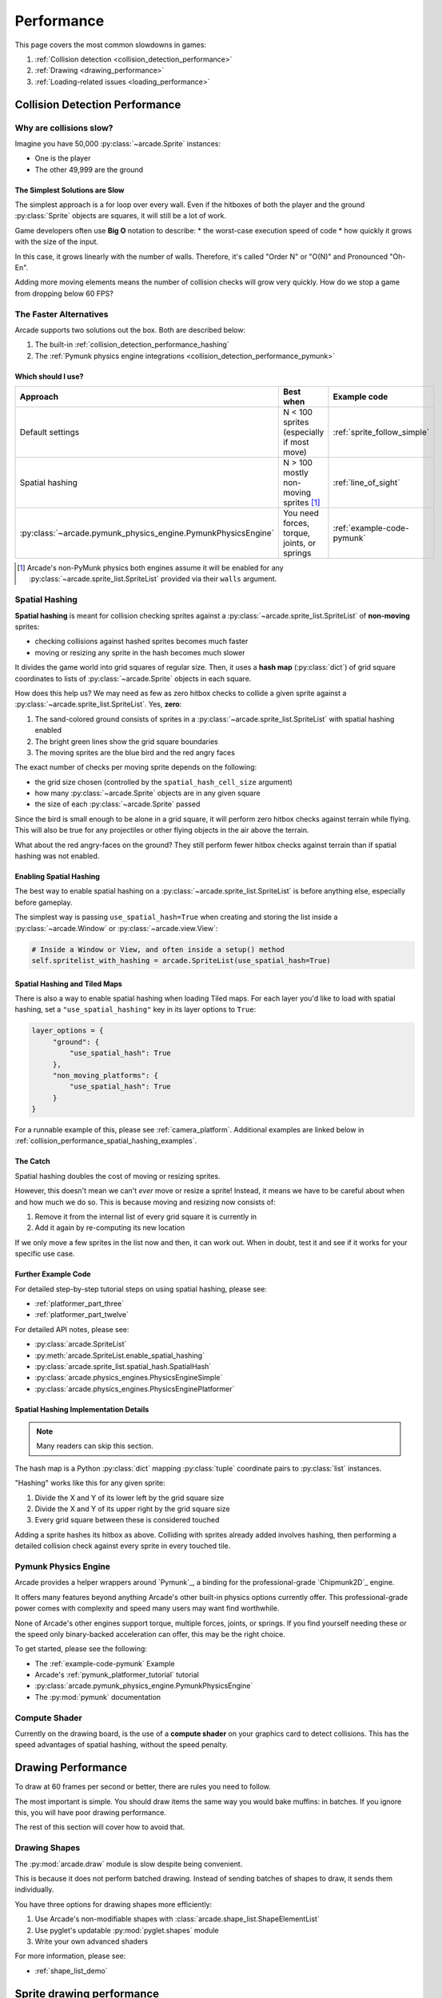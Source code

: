 .. _performance:

Performance
===========

.. image:: ../images/flame-arrow.svg
    :width: 20%
    :class: right-image

This page covers the most common slowdowns in games:

#. :ref:`Collision detection <collision_detection_performance>`
#. :ref:`Drawing <drawing_performance>`
#. :ref:`Loading-related issues <loading_performance>`


.. _collision_detection_performance:

Collision Detection Performance
-------------------------------

.. image:: ../images/collision.svg
    :width: 30%
    :class: right-image

Why are collisions slow?
^^^^^^^^^^^^^^^^^^^^^^^^

Imagine you have 50,000 :py:class:`~arcade.Sprite` instances:

* One is the player
* The other 49,999 are the ground

The Simplest Solutions are Slow
"""""""""""""""""""""""""""""""

The simplest approach is a for loop over every wall. Even if the hitboxes
of both the player and the ground :py:class:`Sprite` objects are squares,
it will still be a lot of work.

Game developers often use **Big O** notation to describe:
* the worst-case execution speed of code
* how quickly it grows with the size of the input.

In this case, it grows linearly with the number of walls. Therefore, it's
called "Order N" or "O(N)" and Pronounced "Oh-En".

Adding more moving elements means the number of collision checks will grow
very quickly. How do we stop a game from dropping below 60 FPS?

The Faster Alternatives
^^^^^^^^^^^^^^^^^^^^^^^
Arcade supports two solutions out the box. Both are described below:

#. The built-in :ref:`collision_detection_performance_hashing`
#. The :ref:`Pymunk physics engine integrations <collision_detection_performance_pymunk>`

Which should I use?
"""""""""""""""""""

.. list-table::
   :header-rows: 1

   * - Approach
     - Best when
     - Example code

   * - Default settings
     - N < 100 sprites (especially if most move)
     - :ref:`sprite_follow_simple`

   * - Spatial hashing
     - N > 100 mostly non-moving sprites [#]_
     - :ref:`line_of_sight`

   * - :py:class:`~arcade.pymunk_physics_engine.PymunkPhysicsEngine`
     - You need forces, torque, joints, or springs
     - :ref:`example-code-pymunk`

.. [#]
   Arcade's non-PyMunk physics both engines assume it will be enabled
   for any :py:class:`~arcade.sprite_list.SpriteList` provided via their
   ``walls`` argument.

.. _collision_detection_performance_hashing:

Spatial Hashing
^^^^^^^^^^^^^^^

**Spatial hashing** is meant for collision checking sprites
against a :py:class:`~arcade.sprite_list.SpriteList` of
**non-moving** sprites:

* checking collisions against hashed sprites becomes much faster
* moving or resizing any sprite in the hash becomes much slower

It divides the game world into grid squares of regular size. Then, it
uses a **hash map** (:py:class:`dict`) of grid square coordinates to lists
of :py:class:`~arcade.Sprite` objects in each square.

How does this help us? We may need as few as zero hitbox checks to collide
a given sprite against a :py:class:`~arcade.sprite_list.SpriteList`. Yes,
**zero**:

.. image:: images/spatial_hash_grid_mockup.png
   :alt: A blue bird is alone in its own grid square.

#. The sand-colored ground consists of sprites in a
   :py:class:`~arcade.sprite_list.SpriteList` with spatial hashing enabled
#. The bright green lines show the grid square boundaries
#. The moving sprites are the blue bird and the red angry faces

The exact number of checks per moving sprite depends on the following:

* the grid size chosen (controlled by the ``spatial_hash_cell_size`` argument)
* how many :py:class:`~arcade.Sprite` objects are in any given square
* the size of each :py:class:`~arcade.Sprite` passed

Since the bird is small enough to be alone in a grid square, it
will perform zero hitbox checks against terrain while flying. This
will also be true for any projectiles or other flying objects in the
air above the terrain.

What about the red angry-faces on the ground? They still perform fewer
hitbox checks against terrain than if spatial hashing was not enabled.


.. _collision_detection_performance_spatial_hashing_doc:

Enabling Spatial Hashing
""""""""""""""""""""""""

The best way to enable spatial hashing on a
:py:class:`~arcade.sprite_list.SpriteList` is before anything else,
especially before gameplay.

The simplest way is passing ``use_spatial_hash=True`` when creating
and storing the list inside a :py:class:`~arcade.Window` or
:py:class:`~arcade.view.View`:

.. code-block:: python

   # Inside a Window or View, and often inside a setup() method
   self.spritelist_with_hashing = arcade.SpriteList(use_spatial_hash=True)


Spatial Hashing and Tiled Maps
""""""""""""""""""""""""""""""
There is also a way to enable spatial hashing when loading Tiled maps. For
each layer you'd like to load with spatial hashing, set a ``"use_spatial_hashing"``
key in its layer options to ``True``:

.. code-block:: python

   layer_options = {
        "ground": {
            "use_spatial_hash": True
        },
        "non_moving_platforms": {
            "use_spatial_hash": True
        }
   }

For a runnable example of this, please see :ref:`camera_platform`. Additional
examples are linked below in :ref:`collision_performance_spatial_hashing_examples`.

The Catch
"""""""""
Spatial hashing doubles the cost of moving or resizing sprites.

However, this doesn't mean we can't *ever* move or resize a sprite!
Instead, it means we have to be careful about when and how much we
do so. This is because moving and resizing now consists of:

#. Remove it from the internal list of every grid square it is currently in
#. Add it again by re-computing its new location

If we only move a few sprites in the list now and then, it can work out.
When in doubt, test it and see if it works for your specific use case.

.. _collision_performance_spatial_hashing_examples:

Further Example Code
""""""""""""""""""""

For detailed step-by-step tutorial steps on using spatial hashing,
please see:

* :ref:`platformer_part_three`
* :ref:`platformer_part_twelve`

For detailed API notes, please see:

* :py:class:`arcade.SpriteList`
* :py:meth:`arcade.SpriteList.enable_spatial_hashing`
* :py:class:`arcade.sprite_list.spatial_hash.SpatialHash`
* :py:class:`arcade.physics_engines.PhysicsEngineSimple`
* :py:class:`arcade.physics_engines.PhysicsEnginePlatformer`


Spatial Hashing Implementation Details
""""""""""""""""""""""""""""""""""""""

.. note:: Many readers can skip this section.

The hash map is a Python :py:class:`dict` mapping :py:class:`tuple`
coordinate pairs to :py:class:`list` instances.

"Hashing" works like this for any given sprite:

#. Divide the X and Y of its lower left by the grid square size
#. Divide the X and Y of its upper right by the grid square size
#. Every grid square between these is considered touched

Adding a sprite hashes its hitbox as above. Colliding with sprites already
added involves hashing, then performing a detailed collision check against
every sprite in every touched tile.

.. _collision_detection_performance_pymunk:

Pymunk Physics Engine
^^^^^^^^^^^^^^^^^^^^^
Arcade provides a helper wrappers around `Pymunk`_, a binding for
the professional-grade `Chipmunk2D`_ engine.

It offers many features beyond anything Arcade's other built-in physics
options currently offer. This professional-grade power comes with complexity
and speed many users may want find worthwhile.

None of Arcade's other engines support torque, multiple forces, joints, or springs.
If you find yourself needing these or the speed only binary-backed acceleration can
offer, this may be the right choice.

To get started, please see the following:

* The :ref:`example-code-pymunk` Example
* Arcade's :ref:`pymunk_platformer_tutorial` tutorial
* :py:class:`arcade.pymunk_physics_engine.PymunkPhysicsEngine`
* The :py:mod:`pymunk` documentation

Compute Shader
^^^^^^^^^^^^^^

Currently on the drawing board, is the use of a **compute shader** on your graphics card
to detect collisions. This has the speed advantages of spatial hashing, without the speed
penalty.

.. _drawing_performance:

Drawing Performance
-------------------

To draw at 60 frames per second or better, there are rules you need to follow.

The most important is simple. You should draw items the same way you would bake
muffins: in batches. If you ignore this, you will have poor drawing performance.

The rest of this section will cover how to avoid that.

Drawing Shapes
^^^^^^^^^^^^^^

The :py:mod:`arcade.draw` module is slow despite being convenient.

This is because it does not perform batched drawing. Instead of sending batches
of shapes to draw, it sends them individually.

You have three options for drawing shapes more efficiently:

#. Use Arcade's non-modifiable shapes with :class:`arcade.shape_list.ShapeElementList`
#. Use pyglet's updatable :py:mod:`pyglet.shapes` module
#. Write your own advanced shaders

For more information, please see:

* :ref:`shape_list_demo`

Sprite drawing performance
--------------------------

Arcade's :class:`arcade.SpriteList` is the only way to draw a :py:class:`~arcade.Sprite`.

This is because all drawing with a graphics card is batched drawing.
The :py:class:`~arcade.SpriteList` handles batching for you. As a result,
you can draw thousands of moving sprites with any extra effort on your
part.

An Option for Advanced Users
^^^^^^^^^^^^^^^^^^^^^^^^^^^^
Advanced users may want to try pyglet's :py:class:`pyglet.sprite.Sprite`.

Instead of Arcade's :py:class:`~arcade.SpriteList`, pyglet sprites use a
mix of the following classes:

* :py:class:`pyglet.graphics.Batch`
* :py:class:`pyglet.graphics.Group`

Both pyglet's sprites, groups, and batches are much closer to OpenGL's
low-level components and will require investing time to learn their features.
They also lack many of the features you may be used to in Arcade.


Text drawing performance
------------------------

The slowest thing aside from disk access is :meth:`arcade.draw_text`.

To improve performance:

#. Use :py:class:`arcade.Text` instead
#. (Optional) Pass a pyglet :py:class:`~pyglet.graphics.Batch` object at creation

See the following to learn more:

* :ref:`drawing_text_objects`
* :ref:`drawing_text_objects_batch`


.. _loading_performance:

Loading Performance
-------------------

Disk access is one of the slowest things a computer can do.

Your goal for minimizing performance is to reduce the amount of data you
read and write during gameplay to a minimum. Fortunately, this is fairly
easy. It comes down to one thing above all else.

Preload everything you can before gameplay.

Loading Screens and Rooms
^^^^^^^^^^^^^^^^^^^^^^^^^

You may be familiar with loading screens.

Other approaches include:

* In-game loading "rooms" with minimal performance impact
* Multi-threading to load data on background threads [#]_

Both allow background loading of data before gameplay. You can use these for
loading audio, textures, and other data before the player enters the game.

However, there are a few exceptions. These are described below, especially
with streaming audio.

.. [#]
   This can be dangerous for loading graphics and sprite data due to
   since OpenGL only allows one thread to touch the OpenGL context.


.. _loading_performance_sound:

Sound Performance in Depth
--------------------------

This page covers static and streaming sounds in depth.

If you are not familiar, you may want to read :ref:`sound-loading-modes`
before proceeding.

.. _sound-loading-modes-static:

Static Sounds are for Speed
^^^^^^^^^^^^^^^^^^^^^^^^^^^

Static sounds can help your game run smoothly by preloading
data before gameplay.

If music is a central part of your gameplay or application, then in some
cases you may want to use this approach for loading music. However, you
should be careful about it.

Each decompressed minute of CD-quality audio uses slightly over 10 MB
of RAM. This adds up quickly. Loading entire albums into memory without
clearing them can slow down or freeze a computer, especially if you
fill RAM completely.

For music and long background audio, you should strongly consider
:ref:`streaming <sound-loading-modes-streaming>` from compressed files
instead.

When to Use Static Sounds
"""""""""""""""""""""""""

If an audio file meets one or more of the following conditions, you may
want to load it as static audio:

* You need to start playback quickly in response to gameplay.
* Two or more "copies" of the sound can be playing at the same time.
* You will unpredictably skip to different times in the file.
* You will unpredictably restart playback.
* You need to automatically loop playback.
* The file is a short clip.

.. _sound-loading-modes-streaming:

Streaming Saves Memory
^^^^^^^^^^^^^^^^^^^^^^

Streaming audio from compressed files is similar to streaming video online.

Both save memory by:

#. Transmitting a compressed version over a constrained connection
#. Only decompressing part of a file in memory at a time

As with online video, this works on even the weakest recent hardware
if:

* You only stream one media source at a time.
* You don't need to loop or jump around in the audio.

Since compressed formats like MP3 are much smaller than their
decompressed forms, the cost of reading them piece by piece into
RAM can be an acceptable tradeoff which saves memory. Once in RAM,
many formats are quick to decompress and worth the RAM savings.

When to Stream
""""""""""""""
In general, avoid streaming things other than music and ambiance.

In addition to disabling features like looping and multiple playbacks,
they can  also introduce other complications. For example, you may face
issues with synchronization and interruptions. These may worsen as the
quantity and quality of the audio tracks involved increases.

If you're unsure, avoid streaming unless you can say yes to all of the
following:

#. The :py:class:`~arcade.sound.Sound` will have at most one playback at a time.

#. The file is long enough to make it worth it.

#. Seeking (skipping to different parts) will be infrequent.

   * Ideally, you will never seek or restart playback suddenly.
   * If you do seek, the jumps will ideally be close enough to
     land in the same or next chunk.

See the following to learn more:

* :ref:`sound-intermediate-playback-change-aspects-ongoing`
* The :py:class:`pyglet.media.StreamingSource` class used to implement
  streaming


.. _sound-loading-modes-streaming-freezes:

Streaming Can Cause Freezes
"""""""""""""""""""""""""""
Failing to meet the requirements above can cause buffering issues.

Good compression on files can help, but it can't fully overcome it. Each
skip outside the currently loaded data requires reading and decompressing
a replacement.

In the worst-case scenario, frequent skipping will mean constantly
buffering instead of playing. Although video streaming sites can
downgrade quality, your game will be at risk of stuttering or freezing.

The best way to handle this is to only use streaming when necessary.





